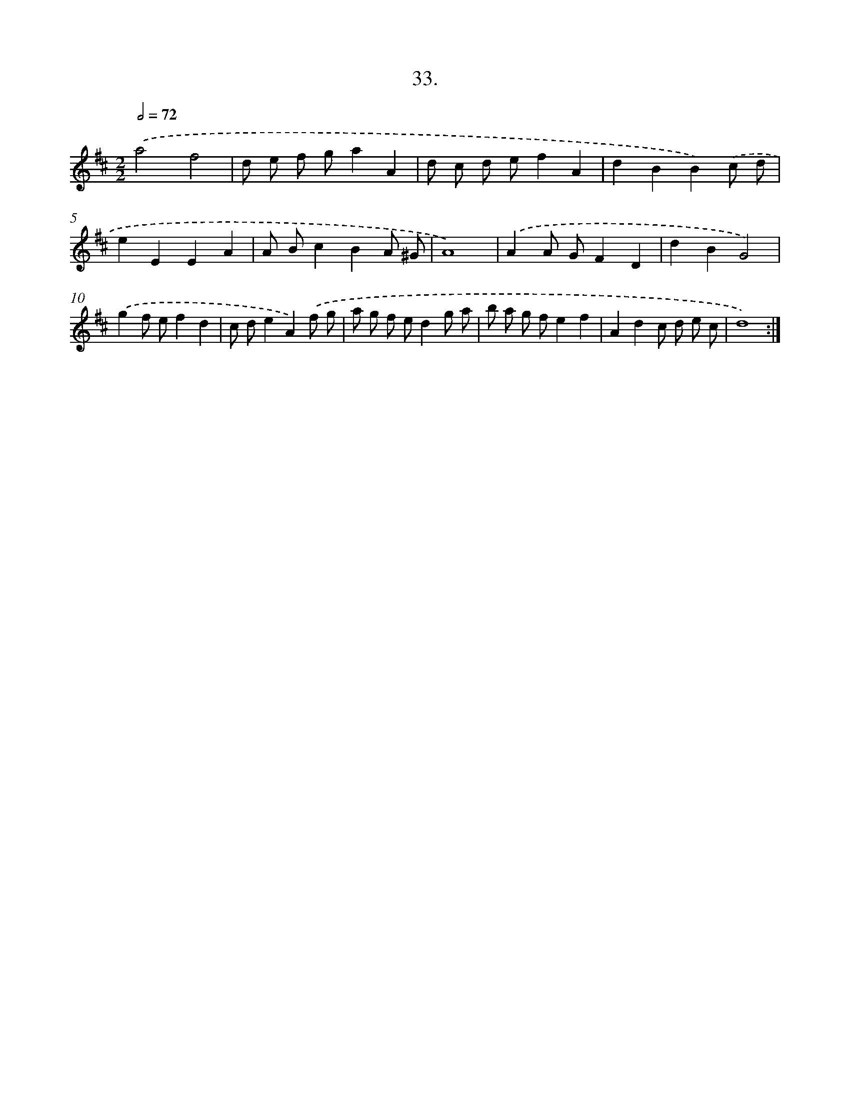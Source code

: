 X: 14351
T: 33.
%%abc-version 2.0
%%abcx-abcm2ps-target-version 5.9.1 (29 Sep 2008)
%%abc-creator hum2abc beta
%%abcx-conversion-date 2018/11/01 14:37:43
%%humdrum-veritas 2278216114
%%humdrum-veritas-data 2915386804
%%continueall 1
%%barnumbers 0
L: 1/8
M: 2/2
Q: 1/2=72
K: D clef=treble
.('a4f4 |
d e f ga2A2 |
d c d ef2A2 |
d2B2B2).('c d |
e2E2E2A2 |
A Bc2B2A ^G |
A8) |
.('A2A GF2D2 |
d2B2G4) |
.('g2f ef2d2 |
c de2A2).('f g |
a g f ed2g a |
b a g fe2f2 |
A2d2c d e c |
d8) :|]
